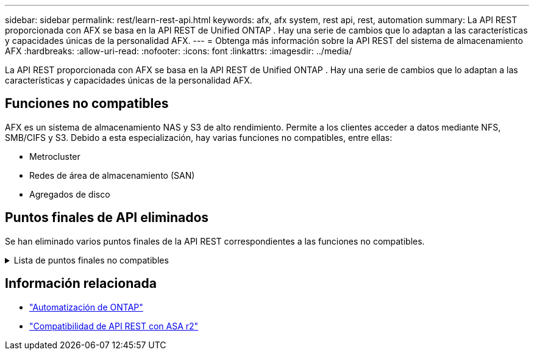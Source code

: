 ---
sidebar: sidebar 
permalink: rest/learn-rest-api.html 
keywords: afx, afx system, rest api, rest, automation 
summary: La API REST proporcionada con AFX se basa en la API REST de Unified ONTAP .  Hay una serie de cambios que lo adaptan a las características y capacidades únicas de la personalidad AFX. 
---
= Obtenga más información sobre la API REST del sistema de almacenamiento AFX
:hardbreaks:
:allow-uri-read: 
:nofooter: 
:icons: font
:linkattrs: 
:imagesdir: ../media/


[role="lead"]
La API REST proporcionada con AFX se basa en la API REST de Unified ONTAP .  Hay una serie de cambios que lo adaptan a las características y capacidades únicas de la personalidad AFX.



== Funciones no compatibles

AFX es un sistema de almacenamiento NAS y S3 de alto rendimiento.  Permite a los clientes acceder a datos mediante NFS, SMB/CIFS y S3.  Debido a esta especialización, hay varias funciones no compatibles, entre ellas:

* Metrocluster
* Redes de área de almacenamiento (SAN)
* Agregados de disco




== Puntos finales de API eliminados

Se han eliminado varios puntos finales de la API REST correspondientes a las funciones no compatibles.

.Lista de puntos finales no compatibles
[%collapsible]
====
[source, text]
----
/cluster/counter/tables
/cluster/metrocluster
/cluster/metrocluster/diagnostics
/cluster/metrocluster/dr-groups
/cluster/metrocluster/interconnects
/cluster/metrocluster/nodes
/cluster/metrocluster/operations
/cluster/metrocluster/svms
/network/fc/fabrics
/network/fc/interfaces
/network/fc/logins
/network/fc/ports
/network/fc/wwpn-aliases
/protocols/nvme/interfaces
/protocols/nvme/services
/protocols/nvme/subsystem-controllers
/protocols/nvme/subsystem-maps
/protocols/nvme/subsystems
/protocols/san/fcp/services
/protocols/san/igroups
/protocols/san/initiators
/protocols/san/iscsi/credentials
/protocols/san/iscsi/services
/protocols/san/iscsi/sessions
/protocols/san/lun-maps
/protocols/san/portsets
/protocols/san/vvol-bindings
/storage/luns
/storage/namespaces
----
====


== Información relacionada

* https://docs.netapp.com/us-en/ontap-automation["Automatización de ONTAP"^]
* https://docs.netapp.com/us-en/asa-r2/learn-more/rest-api-support.html["Compatibilidad de API REST con ASA r2"^]


